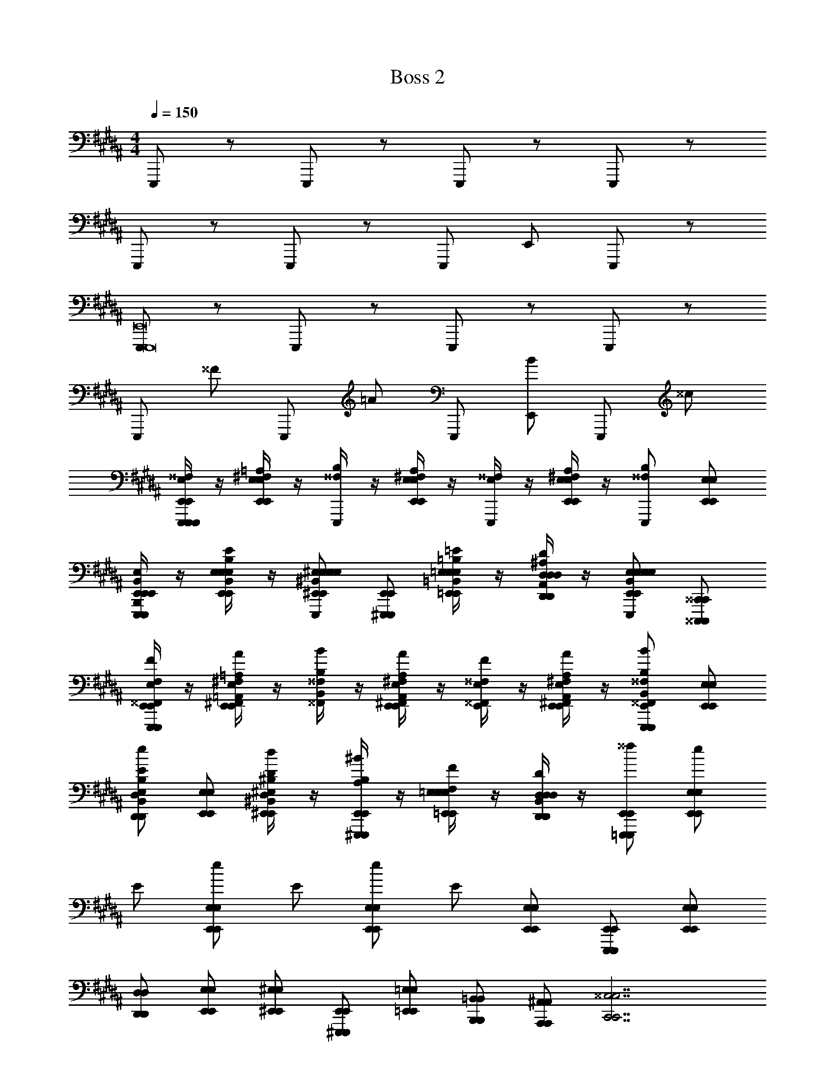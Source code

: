 X: 1
T: Boss 2
L: 1/4
M: 4/4
Q: 1/4=150
Z: ABC Generated by Starbound Composer v0.8.7
K: B
E,,,/ z/ E,,,/ z/ E,,,/ z/ E,,,/ z/ 
E,,,/ z/ E,,,/ z/ E,,,/ E,,/ E,,,/ z/ 
[E,,,/E,,,8E,,8] z/ E,,,/ z/ E,,,/ z/ E,,,/ z/ 
E,,,/ ^^F/ E,,,/ =A/ E,,,/ [E,,/B/] E,,,/ ^^c/ 
[E,/4^^F,/4E,,,/E,,/E,,,/E,,,/E,,/] z/4 [^F,/4=A,/4E,,/E,/E,,/E,/] z/4 [^^F,/4B,/4E,,,/] z/4 [^F,/4A,/4E,,/E,/E,,/E,/] z/4 [E,/4^^F,/4E,,,/] z/4 [^F,/4A,/4E,,/E,/E,,/E,/] z/4 [E,,,/^^F,/B,/] [E,,/E,/E,,/E,/] 
[B,,/4E,/4B,,,/E,,/E,,,/E,,/E,,,/E,,,/E,,/] z/4 [E,/4B,/4E/4E,,/B,,/E,/E,,/E,/E,,/E,/] z/4 [^E,,/^B,,/^E,/E,,/E,/E,,,/E,/^B,/^E/E,,/E,/] [^E,,,/E,,/E,,,/E,,/] [=E,/4=B,/4=E/4=E,,/=B,,/E,/E,,/E,/=E,,,/E,,/E,/] z/4 [D,/4^A,/4D/4D,,/A,,/D,/D,,/D,/E,,/D,,/D,/] z/4 [E,,/B,,/E,/E,,/E,/E,,,/E,/B,/E/E,,/E,/] [^^C,,,/^^C,,/C,,,/C,,/] 
[E,/4F,/4E,,/^^F,,/E,,,/E,,/E,,,/E,,/F/] z/4 [^F,/4=A,/4^F,,/=A,,/E,,/E,/E,,/E,/A/] z/4 [^^F,/4B,/4^^F,,/B,,/B/] z/4 [^F,/4A,/4^F,,/A,,/E,,/E,/E,,/E,/A/] z/4 [E,/4^^F,/4E,,/^^F,,/F/] z/4 [^F,/4A,/4^F,,/A,,/E,,/E,/E,,/E,/A/] z/4 [^^F,,/B,,/E,,,/E,,/^^F,/B,/E,,,/E,,/B/] [E,,/E,/E,,/E,/] 
[B,,/E,/D,,/D,/B,/E/D,,/D,/e/] [E,,/E,/E,,/E,/] [^B,/4D/4^B,,/D,/^E,,/^E,/E,,/E,/d/] z/4 [A,/4B,/4^E,,,/E,,/E,,,/E,,/^B/] z/4 [=E,/4F,/4=E,,/E,/E,,/E,/F/] z/4 [B,,/4D,/4D,,/D,/D,,/D,/D/] z/4 [=E,,,/E,,/E,,,/E,,/^^f/] [E,,/E,/E,,/E,/e/] 
E/ [E,,/E,/E,,/E,/e/] E/ [E,,/E,/E,,/E,/e/] E/ [E,,/E,/E,,/E,/] [E,,,/E,,/E,,,/E,,/] [E,,/E,/E,,/E,/] 
[D,,/D,/D,,/D,/] [E,,/E,/E,,/E,/] [^E,,/^E,/E,,/E,/] [^E,,,/E,,/E,,,/E,,/] [=E,,/=E,/E,,/E,/] [B,,,/=B,,/B,,,/B,,/] [A,,,/^A,,/A,,,/A,,/] [zC,,7/^^C,7/C,,7/C,7/] 
^^C/4 z/4 C,/4 z/4 C,/4 z/4 C/8 z/8 C/8 z/8 C,/4 z/4 [D/4B,,,/B,,/B,,,/B,,/] z/4 [D,/8D,,3/D,3/D,,3/D,3/] z/8 D/8 z3/8 D,/8 z/8 
D/4 z/4 [D,/=A,,A,A,,A,] z/ [E,,,^E,,E,,,E,,] [E/4=E,,,/=E,,/E,,,/E,,/] F/4 [E/4E,,/E,/E,,/E,/] F/4 G/4 A/4 
[^A/4E,,/E,/E,,/E,/] =B/4 E/4 F/4 [E/4E,,/E,/E,,/E,/] F/4 G/4 =A/4 [^A/4E,,/E,/E,,/E,/] B/4 [E/4E,,,/E,,/E,,,/E,,/] F/4 [E/4E,,/E,/E,,/E,/] F/4 [G/4D,,/D,/D,,/D,/] =A/4 
[^A/4E,,/E,/E,,/E,/] B/4 [A/4^E,,/^E,/E,,/E,/] =A/4 [G/4^E,,,/E,,/E,,,/E,,/] F/4 [^F/4=E,,/=E,/E,,/E,/] ^E/4 [=E/4B,,,/B,,/B,,,/B,,/] D/4 [A,,,/^A,,/A,,,/A,,/] [z3/C,,7/C,7/C,,7/C,7/] 
C/8 C/8 C/8 C/8 C/8 C/8 C/8 C/8 C/8 C/8 C/8 C/8 C/8 C/8 C/8 C/8 [B,,,/B,,/B,,,/B,,/] [D,,3/D,3/D,,3/D,3/] 
[D/8=A,,A,A,,A,] D/8 D/8 D/8 D/8 D/8 D/8 D/8 [D/8E,,,^E,,E,,,E,,] D/8 D/8 D/8 D/8 D/8 D/8 D/8 [=E,,/B,,/E,/E8^^F8B8e8f8b8] z4 
F/ z/4 F3/8 z3/8 F3/8 z3/8 F/ z3/4 [F,,/4C,/4F,/4F8^A8c8f8a8^^c'8] [F,,/4C,/4F,/4] 
[A,,/E,/A,/] [^A,,/^E,/^A,/] z3 
A/ z/4 A3/8 z3/8 F,3/8 z3/8 F,/ z/4 F,/ [z/4^^F,,,16C,,16F,,16] F,3/8 z27/8 
[G,,,4G,,4] z3 
A/4 F/4 C/4 A,/4 F,/ z [A,,/4D,/4A,/4D/4] z3/4 [A,,/4D,/4A,/4D/4] z5/4 
[A,2F,,,16C,,16F,,16] F,/ C,/ ^C,/ z/ 
[G,,,4G,,4] 
A,2 F,/ ^^C,/ ^C,/ F,,,/ 
A,,,/ =A,,,/ F,,,/ ^C,,/ ^B,,,/ ^A,,,/ D,,/ C,,/ 
[F,3/8F3/8] [F3/8f3/8] [G,3/8^F3/8] [G3/8^f3/8] [=A,3/8^E3/8] [=A3/8^e3/8] [^A,3/8=E3/8] [^A3/8=e3/8] [=B,3/8D3/8] [B3/8d3/8] [^B,/4C/4] 
[C,,2A12c12d12] D,,/ A,,,/ ^F,,,/ D,,,/ 
=A,,,/ D,,,/ C,, D,,/ z/ ^C,,,/ D,,,/ 
C,,2 D,,/ ^A,,,/ F,,,/ D,,,/ 
[F,3/8^^F3/8] [F3/8^^f3/8] [G,3/8^F3/8] [G3/8^f3/8] [=A,3/8^E3/8] [=A3/8^e3/8] [^A,3/8=E3/8] [^A3/8=e3/8] [=B,3/8D3/8] [B3/8d3/8] [^B,/4C/4] 
C,,2 D,,/ A,,,/ F,,,/ D,,,/ 
=A,,,/ D,,,/ C,, D,,/ z/ C,,,/ D,,,/ 
C,,2 D,,/ ^A,,,/ F,,,/ D,,,/ 
=A,,,/ D,,,/ z3 
=E,,,/ z/ E,,,/ z/ E,,,/ z/ E,,,/ z/ 
E,,,/ z/ E,,,/ z/ E,,,/ E,,/ E,,,/ z/ 
[E,,,/E,,,8E,,8] z/ E,,,/ z/ E,,,/ z/ E,,,/ z/ 
E,,,/ ^^F/ E,,,/ =A/ E,,,/ [E,,/B/] E,,,/ c/ 
[=E,/4F,/4E,,,/E,,/E,,,/E,,,/E,,/] z/4 [^F,/4=A,/4E,,/E,/E,,/E,/] z/4 [^^F,/4=B,/4E,,,/] z/4 [^F,/4A,/4E,,/E,/E,,/E,/] z/4 [E,/4^^F,/4E,,,/] z/4 [^F,/4A,/4E,,/E,/E,,/E,/] z/4 [E,,,/^^F,/B,/] [E,,/E,/E,,/E,/] 
[B,,/4E,/4=B,,,/E,,/E,,,/E,,/E,,,/E,,,/E,,/] z/4 [E,/4B,/4E/4E,,/B,,/E,/E,,/E,/E,,/E,/] z/4 [^E,,/^B,,/^E,/E,,/E,/E,,,/E,/^B,/^E/E,,/E,/] [^E,,,/E,,/E,,,/E,,/] [=E,/4=B,/4=E/4=E,,/=B,,/E,/E,,/E,/=E,,,/E,,/E,/] z/4 [D,/4^A,/4D/4D,,/A,,/D,/D,,/D,/E,,/D,,/D,/] z/4 [E,,/B,,/E,/E,,/E,/E,,,/E,/B,/E/E,,/E,/] [^^C,,,/^^C,,/C,,,/C,,/] 
[E,/4F,/4E,,/F,,/E,,,/E,,/E,,,/E,,/F/] z/4 [^F,/4=A,/4^F,,/=A,,/E,,/E,/E,,/E,/A/] z/4 [^^F,/4B,/4^^F,,/B,,/B/] z/4 [^F,/4A,/4^F,,/A,,/E,,/E,/E,,/E,/A/] z/4 [E,/4^^F,/4E,,/^^F,,/F/] z/4 [^F,/4A,/4^F,,/A,,/E,,/E,/E,,/E,/A/] z/4 [^^F,,/B,,/E,,,/E,,/^^F,/B,/E,,,/E,,/B/] [E,,/E,/E,,/E,/] 
[B,,/E,/D,,/D,/B,/E/D,,/D,/e/] [E,,/E,/E,,/E,/] [^B,/4D/4^B,,/D,/^E,,/^E,/E,,/E,/d/] z/4 [A,/4B,/4^E,,,/E,,/E,,,/E,,/^B/] z/4 [=E,/4F,/4=E,,/E,/E,,/E,/F/] z/4 [B,,/4D,/4D,,/D,/D,,/D,/D/] z/4 [=E,,,/E,,/E,,,/E,,/^^f/] [E,,/E,/E,,/E,/e/] 
E/ [E,,/E,/E,,/E,/e/] E/ [E,,/E,/E,,/E,/e/] E/ [E,,/E,/E,,/E,/] [E,,,/E,,/E,,,/E,,/] [E,,/E,/E,,/E,/] 
[D,,/D,/D,,/D,/] [E,,/E,/E,,/E,/] [^E,,/^E,/E,,/E,/] [^E,,,/E,,/E,,,/E,,/] [=E,,/=E,/E,,/E,/] [B,,,/=B,,/B,,,/B,,/] [^A,,,/^A,,/A,,,/A,,/] [zC,,7/^^C,7/C,,7/C,7/] 
C/4 z/4 C,/4 z/4 C,/4 z/4 C/8 z/8 C/8 z/8 C,/4 z/4 [D/4B,,,/B,,/B,,,/B,,/] z/4 [D,/8D,,3/D,3/D,,3/D,3/] z/8 D/8 z3/8 D,/8 z/8 
D/4 z/4 [D,/=A,,A,A,,A,] z/ [E,,,^E,,E,,,E,,] [E/4=E,,,/=E,,/E,,,/E,,/] F/4 [E/4E,,/E,/E,,/E,/] F/4 G/4 A/4 
[^A/4E,,/E,/E,,/E,/] =B/4 E/4 F/4 [E/4E,,/E,/E,,/E,/] F/4 G/4 =A/4 [^A/4E,,/E,/E,,/E,/] B/4 [E/4E,,,/E,,/E,,,/E,,/] F/4 [E/4E,,/E,/E,,/E,/] F/4 [G/4D,,/D,/D,,/D,/] =A/4 
[^A/4E,,/E,/E,,/E,/] B/4 [A/4^E,,/^E,/E,,/E,/] =A/4 [G/4^E,,,/E,,/E,,,/E,,/] F/4 [^F/4=E,,/=E,/E,,/E,/] ^E/4 [=E/4B,,,/B,,/B,,,/B,,/] D/4 [A,,,/^A,,/A,,,/A,,/] [z3/C,,7/C,7/C,,7/C,7/] 
C/8 C/8 C/8 C/8 C/8 C/8 C/8 C/8 C/8 C/8 C/8 C/8 C/8 C/8 C/8 C/8 [B,,,/B,,/B,,,/B,,/] [D,,3/D,3/D,,3/D,3/] 
[D/8=A,,A,A,,A,] D/8 D/8 D/8 D/8 D/8 D/8 D/8 [D/8E,,,^E,,E,,,E,,] D/8 D/8 D/8 D/8 D/8 D/8 D/8 [=E,,/B,,/E,/E8^^F8B8e8f8b8] z4 
F/ z/4 F3/8 z3/8 F3/8 z3/8 F/ z3/4 [F,,/4C,/4F,/4F8^A8c8f8a8c'8] [F,,/4C,/4F,/4] 
[A,,/E,/A,/] [^A,,/^E,/^A,/] z3 
A/ z/4 A3/8 z3/8 F,3/8 z3/8 F,/ z/4 F,/ [z/4^^F,,,16C,,16F,,16] F,3/8 z27/8 
[G,,,4G,,4] z3 
A/4 F/4 C/4 A,/4 F,/ z [A,,/4D,/4A,/4D/4] z3/4 [A,,/4D,/4A,/4D/4] z5/4 
[A,2F,,,16C,,16F,,16] F,/ C,/ ^C,/ z/ 
[G,,,4G,,4] 
A,2 F,/ ^^C,/ ^C,/ F,,,/ 
A,,,/ =A,,,/ F,,,/ ^C,,/ ^B,,,/ ^A,,,/ D,,/ C,,/ 
[F,3/8F3/8] [F3/8f3/8] [G,3/8^F3/8] [G3/8^f3/8] [=A,3/8^E3/8] [=A3/8^e3/8] [^A,3/8=E3/8] [^A3/8=e3/8] [=B,3/8D3/8] [B3/8d3/8] [^B,/4C/4] 
[C,,2A12c12d12] D,,/ A,,,/ ^F,,,/ D,,,/ 
=A,,,/ D,,,/ C,, D,,/ z/ ^C,,,/ D,,,/ 
C,,2 D,,/ ^A,,,/ F,,,/ D,,,/ 
[F,3/8^^F3/8] [F3/8^^f3/8] [G,3/8^F3/8] [G3/8^f3/8] [=A,3/8^E3/8] [=A3/8^e3/8] [^A,3/8=E3/8] [^A3/8=e3/8] [=B,3/8D3/8] [B3/8d3/8] [^B,/4C/4] 
C,,2 D,,/ A,,,/ F,,,/ D,,,/ 
=A,,,/ D,,,/ C,, D,,/ z/ C,,,/ D,,,/ 
C,,2 D,,/ ^A,,,/ F,,,/ D,,,/ 
=A,,,/ D,,,/ z3 
=E,,,/ z/ E,,,/ z/ E,,,/ z/ E,,,/ z/ 
E,,,/ z/ E,,,/ z/ E,,,/ E,,/ E,,,/ z/ 
[E,,,/E,,,8E,,8] z/ E,,,/ z/ E,,,/ z/ E,,,/ z/ 
E,,,/ ^^F/ E,,,/ =A/ E,,,/ [E,,/B/] E,,,/ c/ 
[=E,/4F,/4E,,,/E,,/E,,,/E,,,/E,,/] z/4 [^F,/4=A,/4E,,/E,/E,,/E,/] z/4 [^^F,/4=B,/4E,,,/] z/4 [^F,/4A,/4E,,/E,/E,,/E,/] z/4 [E,/4^^F,/4E,,,/] z/4 [^F,/4A,/4E,,/E,/E,,/E,/] z/4 [E,,,/^^F,/B,/] [E,,/E,/E,,/E,/] 
[B,,/4E,/4=B,,,/E,,/E,,,/E,,/E,,,/E,,,/E,,/] z/4 [E,/4B,/4E/4E,,/B,,/E,/E,,/E,/E,,/E,/] z/4 [^E,,/^B,,/^E,/E,,/E,/E,,,/E,/^B,/^E/E,,/E,/] [^E,,,/E,,/E,,,/E,,/] [=E,/4=B,/4=E/4=E,,/=B,,/E,/E,,/E,/=E,,,/E,,/E,/] z/4 [D,/4^A,/4D/4D,,/A,,/D,/D,,/D,/E,,/D,,/D,/] z/4 [E,,/B,,/E,/E,,/E,/E,,,/E,/B,/E/E,,/E,/] [^^C,,,/^^C,,/C,,,/C,,/] 
[E,/4F,/4E,,/F,,/E,,,/E,,/E,,,/E,,/F/] z/4 [^F,/4=A,/4^F,,/=A,,/E,,/E,/E,,/E,/A/] z/4 [^^F,/4B,/4^^F,,/B,,/B/] z/4 [^F,/4A,/4^F,,/A,,/E,,/E,/E,,/E,/A/] z/4 [E,/4^^F,/4E,,/^^F,,/F/] z/4 [^F,/4A,/4^F,,/A,,/E,,/E,/E,,/E,/A/] z/4 [^^F,,/B,,/E,,,/E,,/^^F,/B,/E,,,/E,,/B/] [E,,/E,/E,,/E,/] 
[B,,/E,/D,,/D,/B,/E/D,,/D,/e/] [E,,/E,/E,,/E,/] [^B,/4D/4^B,,/D,/^E,,/^E,/E,,/E,/d/] z/4 [A,/4B,/4^E,,,/E,,/E,,,/E,,/^B/] z/4 [=E,/4F,/4=E,,/E,/E,,/E,/F/] z/4 [B,,/4D,/4D,,/D,/D,,/D,/D/] z/4 [=E,,,/E,,/E,,,/E,,/^^f/] [E,,/E,/E,,/E,/e/] 
E/ [E,,/E,/E,,/E,/e/] E/ [E,,/E,/E,,/E,/e/] E/ [E,,/E,/E,,/E,/] [E,,,/E,,/E,,,/E,,/] [E,,/E,/E,,/E,/] 
[D,,/D,/D,,/D,/] [E,,/E,/E,,/E,/] [^E,,/^E,/E,,/E,/] [^E,,,/E,,/E,,,/E,,/] [=E,,/=E,/E,,/E,/] [B,,,/=B,,/B,,,/B,,/] [^A,,,/^A,,/A,,,/A,,/] [zC,,7/^^C,7/C,,7/C,7/] 
C/4 z/4 C,/4 z/4 C,/4 z/4 C/8 z/8 C/8 z/8 C,/4 z/4 [D/4B,,,/B,,/B,,,/B,,/] z/4 [D,/8D,,3/D,3/D,,3/D,3/] z/8 D/8 z3/8 D,/8 z/8 
D/4 z/4 [D,/=A,,A,A,,A,] z/ [E,,,^E,,E,,,E,,] [E/4=E,,,/=E,,/E,,,/E,,/] F/4 [E/4E,,/E,/E,,/E,/] F/4 G/4 A/4 
[^A/4E,,/E,/E,,/E,/] =B/4 E/4 F/4 [E/4E,,/E,/E,,/E,/] F/4 G/4 =A/4 [^A/4E,,/E,/E,,/E,/] B/4 [E/4E,,,/E,,/E,,,/E,,/] F/4 [E/4E,,/E,/E,,/E,/] F/4 [G/4D,,/D,/D,,/D,/] =A/4 
[^A/4E,,/E,/E,,/E,/] B/4 [A/4^E,,/^E,/E,,/E,/] =A/4 [G/4^E,,,/E,,/E,,,/E,,/] F/4 [^F/4=E,,/=E,/E,,/E,/] ^E/4 [=E/4B,,,/B,,/B,,,/B,,/] D/4 [A,,,/^A,,/A,,,/A,,/] [z3/C,,7/C,7/C,,7/C,7/] 
C/8 C/8 C/8 C/8 C/8 C/8 C/8 C/8 C/8 C/8 C/8 C/8 C/8 C/8 C/8 C/8 [B,,,/B,,/B,,,/B,,/] [D,,3/D,3/D,,3/D,3/] 
[D/8=A,,A,A,,A,] D/8 D/8 D/8 D/8 D/8 D/8 D/8 [D/8E,,,^E,,E,,,E,,] D/8 D/8 D/8 D/8 D/8 D/8 D/8 [=E,,/B,,/E,/E8^^F8B8e8f8b8] z4 
F/ z/4 F3/8 z3/8 F3/8 z3/8 F5/4 [F,,/4C,/4F,/4F8^A8c8f8a8c'8] [F,,/4C,/4F,/4] 
[A,,/E,/A,/] [^A,,/^E,/^A,/] z3 
A/ z/4 A3/8 z3/8 F,3/8 z3/8 F,3/4 F,/ [z/4^^F,,,16C,,16F,,16] F,3/8 z27/8 
[G,,,4G,,4] z3 
A/4 F/4 C/4 A,/4 F,/ z [A,,/4D,/4A,/4D/4] z3/4 [A,,/4D,/4A,/4D/4] z5/4 
[A,2F,,,16C,,16F,,16] F,/ C,/ ^C,/ z/ 
[G,,,4G,,4] 
A,2 F,/ ^^C,/ ^C,/ F,,,/ 
A,,,/ =A,,,/ F,,,/ ^C,,/ ^B,,,/ ^A,,,/ D,,/ C,,/ 
[F,3/8F3/8] [F3/8f3/8] [G,3/8^F3/8] [G3/8^f3/8] [=A,3/8^E3/8] [=A3/8^e3/8] [^A,3/8=E3/8] [^A3/8=e3/8] [=B,3/8D3/8] [B3/8d3/8] [^B,/4C/4] 
[C,,2A12c12d12] D,,/ A,,,/ ^F,,,/ D,,,/ 
=A,,,/ D,,,/ C,, D,,/ z/ ^C,,,/ D,,,/ 
C,,2 D,,/ ^A,,,/ F,,,/ D,,,/ 
[F,3/8^^F3/8] [F3/8^^f3/8] [G,3/8^F3/8] [G3/8^f3/8] [=A,3/8^E3/8] [=A3/8^e3/8] [^A,3/8=E3/8] [^A3/8=e3/8] [=B,3/8D3/8] [B3/8d3/8] [^B,/4C/4] 
C,,2 D,,/ A,,,/ F,,,/ D,,,/ 
=A,,,/ D,,,/ C,, D,,/ z/ C,,,/ D,,,/ 
C,,2 D,,/ ^A,,,/ F,,,/ D,,,/ 
=A,,,/ D,,,/ 

